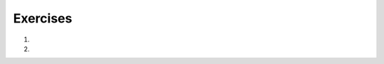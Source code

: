 ..  Copyright (C)  Brad Miller, David Ranum, Jeffrey Elkner, Peter Wentworth, Allen B. Downey, Chris
    Meyers, and Dario Mitchell.  Permission is granted to copy, distribute
    and/or modify this document under the terms of the GNU Free Documentation
    License, Version 1.3 or any later version published by the Free Software
    Foundation; with Invariant Sections being Forward, Prefaces, and
    Contributor List, no Front-Cover Texts, and no Back-Cover Texts.  A copy of
    the license is included in the section entitled "GNU Free Documentation
    License".

.. qnum::
   :prefix: seq-11-
   :start: 1

Exercises
---------

#.

   .. parsonsprob:: pp5_11_1

      Write a program that will print out the length of each item in the list as well as the first and last characters of the item.
      -----
      weather = ["sunny", "cloudy", "partially sunny", "rainy", "storming", "windy", "foggy", "snowy", "hailing"]
      =====
      for condition in weather:
      =====
          print("The word is", len(condition), "characters")
      =====
          first_char = condition[0]
          last_char = condition[-1]
      =====
          print("The first character is: " + first_char)
          print("The last character is: " + last_char)

#.

   .. parsonsprob:: pp5_11_2

      Write code to determine how many t's are in the following sentences.
      -----
      sentences = ["My, what a lovely day today is!", "Have you mastered cooking yet? A tasty treat could be in your future.", "Have you ever seen the leaves change color?"]
      =====
      for sentence in phrases:
      =====
          print(sentence.count("t"))

